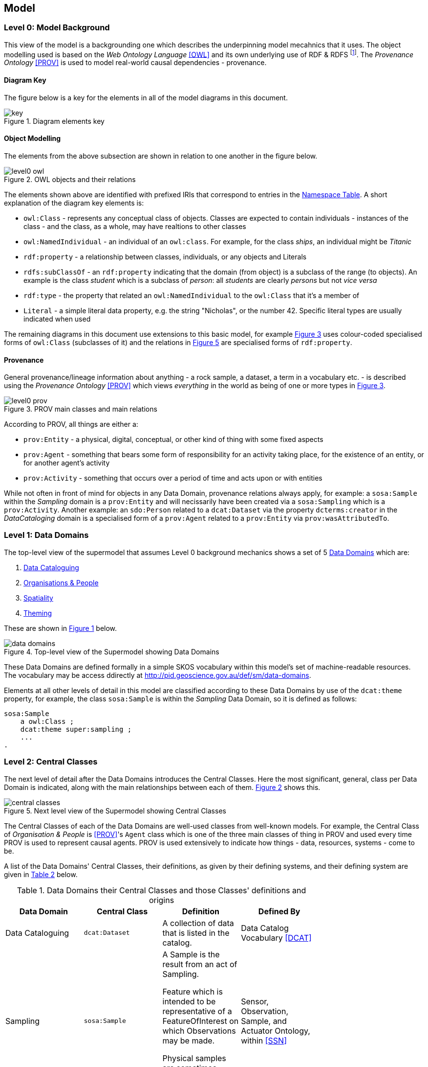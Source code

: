 == Model

=== Level 0: Model Background

This view of the model is a backgrounding one which describes the underpinning model mecahnics that it uses. The object modelling used is based on the _Web Ontology Language_ <<OWL>> and its own underlying use of RDF & RDFS footnote:[RDF: https://www.w3.org/RDF/, RDFS: https://www.w3.org/TR/rdf-schema/. These references generally need not be followed as descriptions of the use of OWL will cover their relevant concepts.]. The _Provenance Ontology_ <<PROV>> is used to model real-world causal dependencies - provenance.

==== Diagram Key

The figure below is a key for the elements in all of the model diagrams in this document.

[id=fig-level0-key]
.Diagram elements key
image::img/key.png[]

==== Object Modelling

The elements from the above subsection are shown in relation to one another in the figure below.

[id=fig-level0-owl]
.OWL objects and their relations
image::img/level0-owl.png[]

The elements shown above are identified with prefixed IRIs that correspond to entries in the <<#tbl-prefixes, Namespace Table>>. A short explanation of the diagram key elements is:

* `owl:Class` - represents any conceptual class of objects. Classes are expected to contain individuals - instances of the class - and the class, as a whole, may have realtions to other classes
* `owl:NamedIndividual` - an individual of an `owl:class`. For example, for the class _ships_, an individual might be _Titanic_
* `rdf:property` - a relationship between classes, individuals, or any objects and Literals
* `rdfs:subClassOf` -  an `rdf:property` indicating that the domain (from object) is a subclass of the range (to objects). An example is the class _student_ which is a subclass of _person_: all _students_ are clearly _persons_ but not _vice versa_
* `rdf:type` - the property that related an `owl:NamedIndividual` to the `owl:Class` that it's a member of
* `Literal` - a simple literal data property, e.g. the string "Nicholas", or the number 42. Specific literal types are usually indicated when used

The remaining diagrams in this document use extensions to this basic model, for example <<#fig-level0-prov, Figure 3>> uses colour-coded specialised forms of `owl:Class` (subclasses of it) and the relations in <<#fig-central-classes, Figure 5>> are specialised forms of `rdf:property`.

==== Provenance

General provenance/lineage information about anything - a rock sample, a dataset, a term in a vocabulary etc. - is described using the _Provenance Ontology_ <<PROV>> which views _everything_ in the world as being of one or more types in <<#fig-level0-prov, Figure 3>>.

[id=fig-level0-prov]
.PROV main classes and main relations
image::img/level0-prov.png[]

According to PROV, all things are either a:

* `prov:Entity` - a physical, digital, conceptual, or other kind of thing with some fixed aspects
* `prov:Agent` - something that bears some form of responsibility for an activity taking place, for the existence of an entity, or for another agent's activity
* `prov:Activity` - something that occurs over a period of time and acts upon or with entities

While not often in front of mind for objects in any Data Domain, provenance relations always apply, for example: a `sosa:Sample` within the _Sampling_ domain is a `prov:Entity` and will necissarily have been created via a `sosa:Sampling` which is a `prov:Activity`. Another example: an `sdo:Person` related to a `dcat:Dataset` via the property `dcterms:creator` in the _DataCataloging_ domain is a specialised form of a `prov:Agent` related to a `prov:Entity` via `prov:wasAttributedTo`.

=== Level 1: Data Domains

The top-level view of the supermodel that assumes Level 0 background mechanics shows a set of 5 <<#data-domain, Data Domains>> which are:

1. http://pid.geoscience.gov.au/def/sm/data-domains/data-cataloguing:[Data Cataloguing]
2. http://pid.geoscience.gov.au/def/sm/data-domains/organisations-people:[Organisations & People]
3. http://pid.geoscience.gov.au/def/sm/data-domains/spatiality:[Spatiality]
4. http://pid.geoscience.gov.au/def/sm/data-domains/theming:[Theming]

These are shown in <<fig-top-level, Figure 1>> below.

[id=fig-top-level]
.Top-level view of the Supermodel showing Data Domains
image::img/data-domains.png[]

These Data Domains are defined formally in a simple SKOS vocabulary within this model's set of machine-readable resources. The vocabulary may be access ddirectly at http://pid.geoscience.gov.au/def/sm/data-domains.

Elements at all other levels of detail in this model are classified according to these Data Domains by use of the `dcat:theme` property, for example, the class `sosa:Sample` is within the _Sampling_ Data Domain, so it is defined as follows:

```turtle
sosa:Sample
    a owl:Class ;
    dcat:theme super:sampling ;
    ...
.
```

=== Level 2: Central Classes

The next level of detail after the Data Domains introduces the Central Classes. Here the most significant, general, class per Data Domain is indicated, along with the main relationships between each of them. <<fig-central-classes, Figure 2>> shows this.

[id=fig-central-classes]
.Next level view of the Supermodel showing Central Classes
image::img/central-classes.png[]

The Central Classes of each of the Data Domains are well-used classes from well-known models. For example, the Central Class of _Organisation & People_ is <<PROV>>'s `Agent` class which is one of the three main classes of thing in PROV and used every time PROV is used to represent causal agents. PROV is used extensively to indicate how things - data, resources, systems - come to be.

A list of the Data Domains' Central Classes, their definitions, as given by their defining systems, and their defining system are given in <<tbl-central-classes, Table 2>> below.

[#tbl-central-classes, width=75%, frame=none, grid=none]
.Data Domains their Central Classes and those Classes' definitions and origins
|===
| Data Domain | Central Class | Definition | Defined By

| Data Cataloguing | `dcat:Dataset` | A collection of data that is listed in the catalog. | Data Catalog Vocabulary <<DCAT>>
| Sampling | `sosa:Sample` | A Sample is the result from an act of Sampling.

Feature which is intended to be representative of a FeatureOfInterest on which Observations may be made.

Physical samples are sometimes known as 'specimens'. | Sensor, Observation, Sample, and Actuator Ontology, within <<SSN>>
| Spatiality | `geo:Feature` | A discrete spatial phenomenon in a universe of discourse | GeoSPARQL Ontology <<GEO>>
| Theming | `skos:Concept` | An idea or notion; a unit of thought | Simple Knowledge Organization System ontology <<SKOS>>
| Organisations & People | `prov:Agent` | An agent is something that bears some form of responsibility for an activity taking place, for the existence of an entity, or for another agent's activity | PROV-O: The PROV Ontology <<PROV>>
|===

The definitions of the main relations between Central Classes are given in 

[#tbl-cc-relations, width=75%, frame=none, grid=none]
.Central Class main relations their definitions and origins
|===
| Central Class | Definition | Defined By

| `dcat:Dataset` | A collection of data that is listed in the catalog. | Data Catalog Vocabulary <<DCAT>>
| Sampling | `sosa:Sample` | A Sample is the result from an act of Sampling.

Feature which is intended to be representative of a FeatureOfInterest on which Observations may be made.

Physical samples are sometimes known as 'specimens'. | Sensor, Observation, Sample, and Actuator Ontology, within <<SSN>>
| `geo:Feature` | A discrete spatial phenomenon in a universe of discourse | GeoSPARQL Ontology <<GEO>>
| `skos:Concept` | An idea or notion; a unit of thought | Simple Knowledge Organization System ontology <<SKOS>>
| `prov:Agent` | An agent is something that bears some form of responsibility for an activity taking place, for the existence of an entity, or for another agent's activity | PROV-O: The PROV Ontology <<PROV>>
|===

=== Level 3: Domain Main Classes

At this level, the main classes within each Data Domain are identified and related to one another. In each Data Domain there is a well-known model used for the majority of the classes and relations. These well-known models are indicated to ensure that they can be followed if extensions to this level's modelling need to be made.

==== Data Cataloguing

This subsection details the main elements of the Data Cataloguing Data Domain.

[id=fig-domain-classes-data-cataloguing]
.Domain Main Classes for Data Cataloguing
image::img/domain-classes-data-cataloguing.png[]

This Data Domain's main classes are essentially the DCAT2 data model <<DCAT>> with a slight profiling: `dcterms:hasPart` should be used to indicate elements within catalogues (e.g. `dcat:Dataset` and other things within a `dcat:Catalog`) rather than the specialised properties of `dcat:dataset` because generic catalogue can be expected to catalogue many types of things and the type of the thing should be given by the thing, not the catalogue property used to indicate it.

==== Organisations & People

This subsection details the main elements of the Organisations & People Data Domain.

[id=fig-domain-classes-organisations-people]
.Domain Main Classes for Organisations & People
image::img/domain-classes-organisations-people.png[]

This Data Domain's main classes are centered on <<PROV>>'s `prof:Agent` class but specific types of agent - _person_ & _organisation_ are defined using schema.org <<SDO>>, the general-purpose ontology provisioned by Google, Microsoft & Yahoo for the description of web page data. 

schema.org objects and properties are also used to define agents in the VocPub profile <<VOCPUB>> and are understood by ontology documentation tools such as pyLODE footnote:[https://pypi.org/project/pyLODE/].

==== Spatiality

This subsection details the main elements of the Spatiality Data Domain.

[id=fig-domain-classes-spatiality]
.Domain Main Classes for Spatiality
image::img/domain-classes-spatiality.png[]

This Data Domain's main classes are taken directly from GeoSPARQL 1.1 <<GEO>> which is used extensively for Semantic Web spatial data already. GeoSPARQL's main purposes are to relate things (`geo:Feature`) to their spatial projections - their geometries - and to relate things to one another - topological relations between features, such as _within_, _touches_, _disjoint_ etc.

Particular datasets tend to implement specialised types of things (usually referred to as _Feature Types_) and sometimes specialised relations between things, e.g. special _hydrological catchment_ feature type might relate to another by being _upstream_ of it. This is as per modelling in the Geofabric footnot:[https://linked.data.gov.au/dataset/geofabric].

==== Theming

This subsection details the main elements of the Theming Data Domain.

[id=fig-domain-classes-theming]
.Domain Main Classes for Theming
image::img/domain-classes-theming.png[]

This Data Domain's main classes are taken from <<SKOS>> and their expected/required properties and relations are formally defined in _VocPub_, a "vocabulary publication profile of SKOS" <<VOCPUB>>. VocPub just mandates certain vocabulary metadata and relations between elements in vocabularies. Conformance of vocabularies to VocPub is also easily testable using the profile's validator and online tooling that support it footnote:[The validator itself is online at https://w3id.org/profile/vocpub/validator and is pre-loaded into several online validation tools, for example Geoscience Australia's vocabulary servers e.g. https://vocabs.ga.gov.au. It can also be selected for online validation use at https://rdftools.surroundaustralia.com].